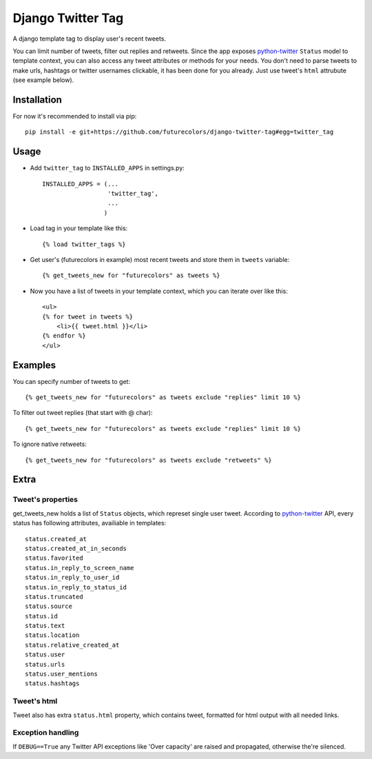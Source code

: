 Django Twitter Tag
==================

A django template tag to display user's recent tweets.

You can limit number of tweets, filter out replies and retweets.
Since the app exposes python-twitter_ ``Status`` model to template context,
you can also access any tweet attributes or methods for your needs.
You don't need to parse tweets to make urls, hashtags or twitter usernames clickable, it has been done for you already.
Just use tweet's ``html`` attrubute (see example below).

.. _python-twitter: http://python-twitter.googlecode.com/hg/doc/twitter.html

Installation
------------

For now it's recommended to install via pip::

  pip install -e git+https://github.com/futurecolors/django-twitter-tag#egg=twitter_tag


Usage
-----

* Add ``twitter_tag`` to ``INSTALLED_APPS`` in settings.py::

    INSTALLED_APPS = (...
                      'twitter_tag',
                      ...
                     )

* Load tag in your template like this::

    {% load twitter_tags %}


* Get user's (futurecolors in example) most recent tweets and store them in ``tweets`` variable::

    {% get_tweets_new for "futurecolors" as tweets %}


* Now you have a list of tweets in your template context, which you can iterate over like this::

    <ul>
    {% for tweet in tweets %}
        <li>{{ tweet.html }}</li>
    {% endfor %}
    </ul>


Examples
--------

You can specify number of tweets to get::

    {% get_tweets_new for "futurecolors" as tweets exclude "replies" limit 10 %}


To filter out tweet replies (that start with @ char)::

    {% get_tweets_new for "futurecolors" as tweets exclude "replies" limit 10 %}


To ignore native retweets::

    {% get_tweets_new for "futurecolors" as tweets exclude "retweets" %}
    

Extra
-----

Tweet's properties
~~~~~~~~~~~~~~~~~~

get_tweets_new holds a list of ``Status`` objects, which represet single user tweet.
According to python-twitter_ API, every status has following attributes, availiable in templates::

  status.created_at
  status.created_at_in_seconds
  status.favorited
  status.in_reply_to_screen_name
  status.in_reply_to_user_id
  status.in_reply_to_status_id
  status.truncated
  status.source
  status.id
  status.text
  status.location
  status.relative_created_at
  status.user
  status.urls
  status.user_mentions
  status.hashtags


Tweet's html
~~~~~~~~~~~~

Tweet also has extra ``status.html`` property, which contains tweet, formatted for html output
with all needed links.


Exception handling
~~~~~~~~~~~~~~~~~~

If ``DEBUG==True`` any Twitter API exceptions like 'Over capacity' are raised and propagated,
otherwise the're silenced.
